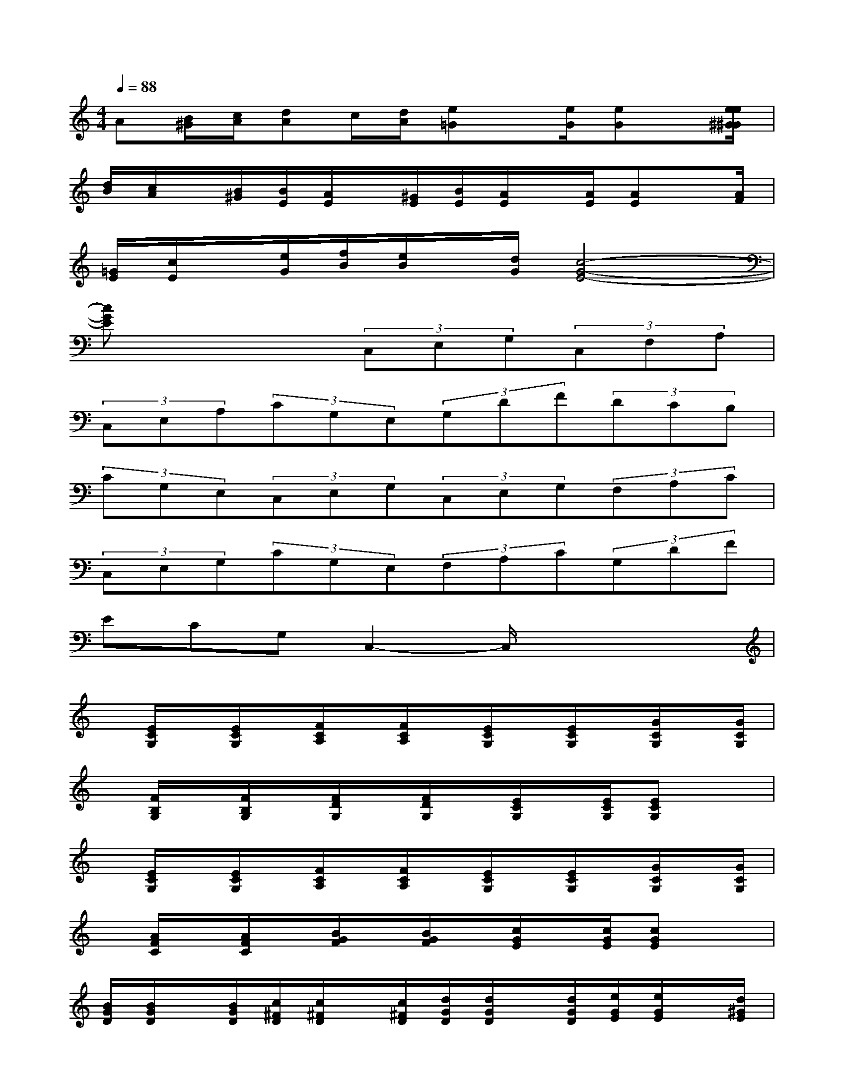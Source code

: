 X:1
T:
M:4/4
L:1/8
Q:1/4=88
K:C%0sharps
V:1
A[B/2^G/2][c/2A/2][dA]c/2[d/2A/2][e=G]x/2[e/2G/2][eG]x/2[e/2e/2^G/2^G/2]|
[d/2B/2][c/2A/2]x/2[B/2^G/2][B/2E/2][A/2E/2]x/2[^G/2E/2][B/2E/2][A/2E/2]x/2[A/2E/2][AE]x/2[A/2F/2]|
[=G/2E/2][c/2E/2]x/2[e/2G/2][f/2B/2][e/2B/2]x/2[d/2G/2][c4-G4-E4-]|
[cGE]x3(3C,E,G,(3C,F,A,|
(3C,E,A,(3CG,E,(3G,DF(3DCB,|
(3CG,E,(3C,E,G,(3C,E,G,(3F,A,C|
(3C,E,G,(3CG,E,(3F,A,C(3G,DF|
ECG,C,2-C,/2x2x/2|
x/2[E/2C/2G,/2]x/2[E/2C/2G,/2]x/2[F/2C/2A,/2]x/2[F/2C/2A,/2]x/2[E/2C/2G,/2]x/2[E/2C/2G,/2]x/2[G/2C/2G,/2]x/2[G/2C/2G,/2]|
x/2[F/2B,/2G,/2]x/2[F/2B,/2G,/2]x/2[F/2D/2G,/2]x/2[F/2D/2G,/2]x/2[E/2C/2G,/2]x/2[E/2C/2G,/2][ECG,]x|
x/2[E/2C/2G,/2]x/2[E/2C/2G,/2]x/2[F/2C/2A,/2]x/2[F/2C/2A,/2]x/2[E/2C/2G,/2]x/2[E/2C/2G,/2]x/2[G/2C/2G,/2]x/2[G/2C/2G,/2]|
x/2[A/2F/2C/2]x/2[A/2F/2C/2]x/2[B/2G/2F/2]x/2[B/2G/2F/2]x/2[c/2G/2E/2]x/2[c/2G/2E/2][cGE]x|
[B/2G/2D/2][B/2G/2D/2]x/2[B/2G/2D/2][c/2^F/2D/2][c/2^F/2D/2]x/2[c/2^F/2D/2][d/2G/2D/2][d/2G/2D/2]x/2[d/2G/2D/2][e/2G/2E/2][e/2G/2E/2]x/2[d/2^G/2E/2]|
[c/2=G/2E/2][c/2G/2E/2]x/2[c/2G/2E/2][c/2G/2D/2][B/2G/2D/2]x/2[A/2^F/2D/2][B/2G/2D/2][B/2G/2D/2]x/2[B/2G/2D/2][BGD]x/2[B/2G/2D/2]|
[A/2^F/2B,/2][A/2^F/2B,/2]x/2[A/2^F/2B,/2][A/2^F/2^D/2B,/2][G/2E/2B,/2]x/2[^F/2^D/2B,/2][A/2^F/2^D/2B,/2][G/2E/2B,/2]x/2[G/2E/2B,/2][G/2E/2^A,/2][G/2E/2^A,/2]x/2[G/2E/2^A,/2]|
[G/2=D/2B,/2][G/2D/2B,/2]x/2[G/2D/2B,/2][^F/2D/2C/2][^F/2D/2C/2]x/2[^F/2D/2C/2][G4-D4-B,4-]